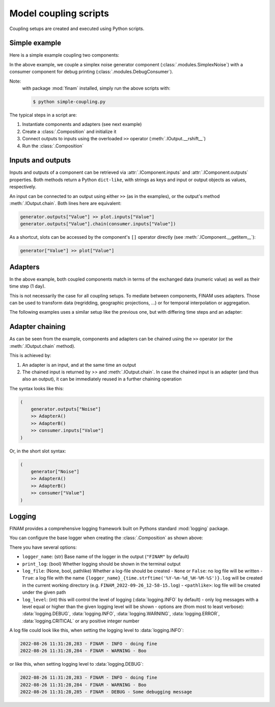 ======================
Model coupling scripts
======================

Coupling setups are created and executed using Python scripts.

Simple example
--------------

Here is a simple example coupling two components:

.. testcode:: simple-example

    # simple-coupling.py
    import random
    from datetime import datetime, timedelta

    import finam as fm

    # Instantiate components, e.g. models

    # Here, we use simplex noise to get a value smoothly varying over time
    generator = fm.modules.SimplexNoise(
        time_frequency=0.000001,
        info=fm.Info(time=None, grid=fm.NoGrid()),
    )

    # A debug printing component
    consumer = fm.modules.DebugConsumer(
        inputs={"Value": fm.Info(time=None, grid=fm.NoGrid())},
        start=datetime(2000, 1, 1),
        step=timedelta(days=1),
        log_data="INFO",
    )

    # Create a `Composition` containing all components
    composition = fm.Composition([generator, consumer])

    # Initialize the `Composition`
    composition.initialize()

    # Couple inputs to outputs
    generator.outputs["Noise"] >> consumer.inputs["Value"]

    # Run the composition until June 2000
    composition.run(datetime(2000, 6, 30))    # doctest: +ELLIPSIS

.. testoutput:: simple-example
    :hide:

    ...

In the above example, we couple a simplex noise generator component (:class:`.modules.SimplexNoise`)
with a consumer component for debug printing (:class:`.modules.DebugConsumer`).

Note:
    with package :mod:`finam` installed, simply run the above scripts with:

    .. code-block:: bash

        $ python simple-coupling.py

The typical steps in a script are:

#. Instantiate components and adapters (see next example)
#. Create a :class:`.Composition` and initialize it
#. Connect outputs to inputs using the overloaded ``>>`` operator (:meth:`.IOutput.__rshift__`)
#. Run the :class:`.Composition`

Inputs and outputs
------------------

Inputs and outputs of a component can be retrieved via :attr:`.IComponent.inputs` and :attr:`.IComponent.outputs` properties.
Both methods return a Python ``dict-like``, with strings as keys and input or output objects as values, respectively.

An input can be connected to an output using either ``>>`` (as in the examples), or the output's method :meth:`.IOutput.chain`. Both lines here are equivalent:

.. code-block:: Python

    generator.outputs["Value"] >> plot.inputs["Value"]
    generator.outputs["Value"].chain(consumer.inputs["Value"])

As a shortcut, slots can be accessed by the component's ``[]`` operator directly (see :meth:`.IComponent.__getitem__`):

.. code-block:: Python

    generator["Value"] >> plot["Value"]

Adapters
--------

In the above example, both coupled components match in terms of the exchanged data (numeric value)
as well as their time step (1 day).

This is not necessarily the case for all coupling setups.
To mediate between components, FINAM uses adapters.
Those can be used to transform data (regridding, geographic projections, ...)
or for temporal interpolation or aggregation.

The following examples uses a similar setup like the previous one, but with differing
time steps and an adapter:

.. testcode:: adapter-example

    # adapter-coupling.py
    import random
    from datetime import datetime, timedelta

    import finam as fm

    # Instantiate components, e.g. models

    # Here, we use simplex noise to get a value smoothly varying over time
    generator = fm.modules.SimplexNoise(
        time_frequency=0.000001,
        info=fm.Info(time=None, grid=fm.NoGrid()),
    )
    # A debug printing component
    consumer_1 = fm.modules.DebugConsumer(
        inputs={"Value": fm.Info(time=None, grid=fm.NoGrid())},
        start=datetime(2000, 1, 1),
        step=timedelta(days=1),
        log_data="INFO",
    )
    # A second debug printing component with a different time step
    consumer_2 = fm.modules.DebugConsumer(
        inputs={"Value": fm.Info(time=None, grid=fm.NoGrid())},
        start=datetime(2000, 1, 1),
        step=timedelta(days=2.324732),
        log_data="INFO",
    )

    # Create a `Composition` containing all components
    composition = fm.Composition([generator, consumer_1, consumer_2])

    # Initialize the `Composition`
    composition.initialize()

    # Couple inputs to outputs, without an adapter
    (
        generator.outputs["Noise"]
        >> consumer_1.inputs["Value"]
    )
    # Couple inputs to outputs, with an adapters
    (
        generator.outputs["Noise"]
        >> fm.adapters.Scale(scale=10.0)
        >> consumer_2.inputs["Value"]
    )

    # Run the composition until June 2000
    composition.run(datetime(2000, 6, 30))    # doctest: +ELLIPSIS

.. testoutput:: adapter-example
    :hide:

    ...

Adapter chaining
----------------

As can be seen from the example, components and adapters can be chained using the ``>>`` operator (or the :meth:`.IOutput.chain` method).

This is achieved by:

#. An adapter is an input, and at the same time an output
#. The chained input is returned by `>>` and :meth:`.IOutput.chain`. In case the chained input is an adapter (and thus also an output), it can be immediately reused in a further chaining operation

The syntax looks like this:

.. code-block:: Python

    (
        generator.outputs["Noise"]
        >> AdapterA()
        >> AdapterB()
        >> consumer.inputs["Value"]
    )

Or, in the short slot syntax:

.. code-block:: Python

    (
        generator["Noise"]
        >> AdapterA()
        >> AdapterB()
        >> consumer["Value"]
    )


Logging
-------

FINAM provides a comprehensive logging framework built on Pythons standard :mod:`logging` package.

You can configure the base logger when creating the :class:`.Composition` as shown above:

.. testcode:: composition

    import finam as fm
    import logging

    comp = fm.Composition(
        [],
        logger_name="FINAM",
        print_log=True,
        log_file=True,
        log_level=logging.INFO,
    )

There you have several options:

- ``logger_name``: (str) Base name of the logger in the output (``"FINAM"`` by default)
- ``print_log``: (bool) Whether logging should be shown in the terminal output
- ``log_file``: (None, bool, pathlike) Whether a log-file should be created
  - ``None`` or ``False``: no log file will be written
  - ``True``: a log file with the name ``{logger_name}_{time.strftime('%Y-%m-%d_%H-%M-%S')}.log`` will be created in the current working directory (e.g. ``FINAM_2022-09-26_12-58-15.log``)
  - ``<pathlike>``: log file will be created under the given path
- ``log_level``: (int) this will control the level of logging (:data:`logging.INFO` by default)
  - only log messages with a level equal or higher than the given logging level will be shown
  - options are (from most to least verbose): :data:`logging.DEBUG`, :data:`logging.INFO`, :data:`logging.WARNING`, :data:`logging.ERROR`, :data:`logging.CRITICAL` or any positive integer number

A log file could look like this, when setting the logging level to :data:`logging.INFO`:


.. code-block::

    2022-08-26 11:31:28,283 - FINAM - INFO - doing fine
    2022-08-26 11:31:28,284 - FINAM - WARNING - Boo

or like this, when setting logging level to :data:`logging.DEBUG`:

.. code-block::

    2022-08-26 11:31:28,283 - FINAM - INFO - doing fine
    2022-08-26 11:31:28,284 - FINAM - WARNING - Boo
    2022-08-26 11:31:28,285 - FINAM - DEBUG - Some debugging message

